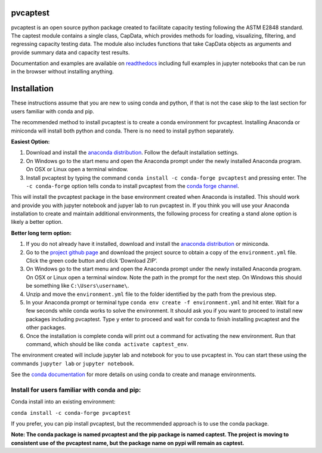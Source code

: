 pvcaptest
==================

pvcaptest is an open source python package created to facilitate
capacity testing following the ASTM E2848 standard. The captest module
contains a single class, CapData, which provides methods for loading,
visualizing, filtering, and regressing capacity testing data. The module
also includes functions that take CapData objects as arguments and
provide summary data and capacity test results.

Documentation and examples are available on
`readthedocs <https://pvcaptest.readthedocs.io/en/latest/>`__ including
full examples in jupyter notebooks that can be run in the browser
without installing anything.

Installation
============

These instructions assume that you are new to using conda and python, if
that is not the case skip to the last section for users familiar with
conda and pip.

The recommended method to install pvcaptest is to create a conda
environment for pvcaptest. Installing Anaconda or miniconda will install
both python and conda. There is no need to install python separately.

**Easiest Option:**

1. Download and install the `anaconda distribution <https://www.anaconda.com/products/individual>`__. Follow the default installation settings.
2. On Windows go to the start menu and open the Anaconda prompt under the newly installed Anaconda program. On OSX or Linux open a terminal window.
3. Install pvcaptest by typing the command ``conda install -c conda-forge pvcaptest`` and pressing enter. The ``-c conda-forge`` option tells conda to install pvcaptest from the `conda forge channel <https://conda-forge.org/#about>`__.

This will install the pvcaptest package in the base environment created when Anaconda is installed. This should work and provide you with jupyter notebook and jupyer lab to run pvcaptest in. If you think you will use your Anaconda installation to create and maintain additional environments, the following process for creating a stand alone option is likely a better option.

**Better long term option:**

1. If you do not already have it installed, download and install the `anaconda distribution <https://www.anaconda.com/products/individual>`__ or miniconda.
2. Go to the `project github page <https://github.com/pvcaptest/pvcaptest>`__ and download the project source to obtain a copy of the ``environment.yml`` file. Click the green code button and click ‘Download ZIP’.
3. On Windows go to the start menu and open the Anaconda prompt under the newly installed Anaconda program. On OSX or Linux open a terminal window. Note the path in the prompt for the next step. On Windows this should be something like ``C:\Users\username\``.
4. Unzip and move the ``environment.yml`` file to the folder identified by the path from the previous step.
5. In your Anaconda prompt or terminal type ``conda env create -f environment.yml`` and hit enter. Wait for a few seconds while conda works to solve the environment. It should ask you if you want to proceed to install new packages including pvcaptest. Type ``y`` enter to proceed and wait for conda to finish installing pvcaptest and the other packages.
6. Once the installation is complete conda will print out a command for activating the new environment. Run that command, which should be like ``conda activate captest_env``.


The environment created will include jupyter lab and notebook for you to use pvcaptest in. You can start these using the commands ``jupyter lab`` or ``jupyter notebook``.

See the `conda
documentation <https://docs.conda.io/projects/conda/en/latest/user-guide/tasks/manage-environments.html#creating-an-environment-from-an-environment-yml-file>`__
for more details on using conda to create and manage environments.

Install for users familiar with conda and pip:
----------------------------------------------

Conda install into an existing environment:

``conda install -c conda-forge pvcaptest``

If you prefer, you can pip install pvcaptest, but the recommended
approach is to use the conda package.

**Note: The conda package is named pvcaptest and the pip package is
named captest. The project is moving to consistent use of the pvcaptest
name, but the package name on pypi will remain as captest.**
